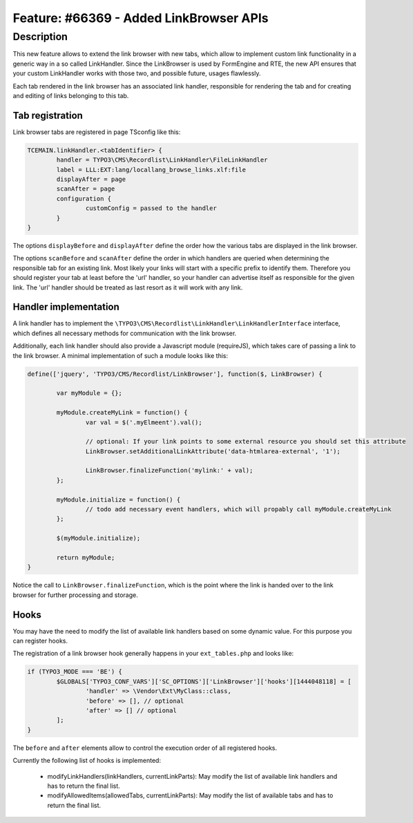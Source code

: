 ========================================
Feature: #66369 - Added LinkBrowser APIs
========================================

Description
===========

This new feature allows to extend the link browser with new tabs, which allow to implement custom link functionality
in a generic way in a so called LinkHandler.
Since the LinkBrowser is used by FormEngine and RTE, the new API ensures that your custom LinkHandler works with those
two, and possible future, usages flawlessly.

Each tab rendered in the link browser has an associated link handler, responsible for rendering the tab and for creating
and editing of links belonging to this tab.


Tab registration
----------------

Link browser tabs are registered in page TSconfig like this:

.. code:: typoscript

	TCEMAIN.linkHandler.<tabIdentifier> {
		handler = TYPO3\CMS\Recordlist\LinkHandler\FileLinkHandler
		label = LLL:EXT:lang/locallang_browse_links.xlf:file
		displayAfter = page
		scanAfter = page
		configuration {
			customConfig = passed to the handler
		}
	}

The options ``displayBefore`` and ``displayAfter`` define the order how the various tabs are displayed in the link browser.

The options ``scanBefore`` and ``scanAfter`` define the order in which handlers are queried when determining the responsible
tab for an existing link.
Most likely your links will start with a specific prefix to identify them. Therefore you should register your tab at least before
the 'url' handler, so your handler can advertise itself as responsible for the given link.
The 'url' handler should be treated as last resort as it will work with any link.


Handler implementation
----------------------

A link handler has to implement the ``\TYPO3\CMS\Recordlist\LinkHandler\LinkHandlerInterface`` interface, which defines
all necessary methods for communication with the link browser.

Additionally, each link handler should also provide a Javascript module (requireJS), which takes care of passing a link
to the link browser.
A minimal implementation of such a module looks like this:

.. code:: javascript

	define(['jquery', 'TYPO3/CMS/Recordlist/LinkBrowser'], function($, LinkBrowser) {

		var myModule = {};

		myModule.createMyLink = function() {
			var val = $('.myElmeent').val();

			// optional: If your link points to some external resource you should set this attribute
			LinkBrowser.setAdditionalLinkAttribute('data-htmlarea-external', '1');

			LinkBrowser.finalizeFunction('mylink:' + val);
		};

		myModule.initialize = function() {
			// todo add necessary event handlers, which will propably call myModule.createMyLink
		};

		$(myModule.initialize);

		return myModule;
	}

Notice the call to ``LinkBrowser.finalizeFunction``, which is the point where the link is handed over to the link browser
for further processing and storage.


Hooks
-----

You may have the need to modify the list of available link handlers based on some dynamic value.
For this purpose you can register hooks.

The registration of a link browser hook generally happens in your ``ext_tables.php`` and looks like:

.. code:: php

	if (TYPO3_MODE === 'BE') {
		$GLOBALS['TYPO3_CONF_VARS']['SC_OPTIONS']['LinkBrowser']['hooks'][1444048118] = [
			'handler' => \Vendor\Ext\MyClass::class,
			'before' => [], // optional
			'after' => [] // optional
		];
	}

The ``before`` and ``after`` elements allow to control the execution order of all registered hooks.

Currently the following list of hooks is implemented:

	- modifyLinkHandlers(linkHandlers, currentLinkParts): May modify the list of available link handlers and has to return the final list.
	- modifyAllowedItems(allowedTabs, currentLinkParts): May modify the list of available tabs and has to return the final list.
